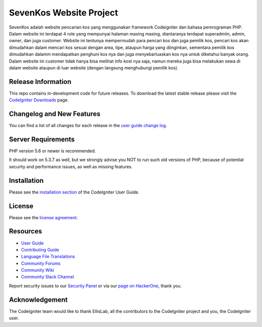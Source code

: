 ###################
SevenKos Website Project
###################

SevenKos adalah website pencarian kos yang menggunakan framework Codeigniter dan bahasa pemrograman PHP. Dalam website ini terdapat 4 role yang mempunyai halaman masing masing, diantaranya terdapat superadmiin, admin, owner, dan juga customer. Website ini tentunya mempermudah para pencari kos dan juga pemilik kos, pencari kos akan dimudahkan dalam mencari kos sesuai dengan area, tipe, ataupun harga yang diinginkan, sementara pemilik kos dimudahkan dalamm mendapatkan penghuni kos nya dan juga menyebarluaskan kos nya untuk diketahui banyak orang. Dalam website ini customer tidak hanya bisa melihat info kost nya saja, namun mereka juga bisa melakukan sewa di dalam website ataupun di luar website (dengan langsung menghubungi pemilik kos).

*******************
Release Information
*******************

This repo contains in-development code for future releases. To download the
latest stable release please visit the `CodeIgniter Downloads
<https://codeigniter.com/download>`_ page.

**************************
Changelog and New Features
**************************

You can find a list of all changes for each release in the `user
guide change log <https://github.com/bcit-ci/CodeIgniter/blob/develop/user_guide_src/source/changelog.rst>`_.

*******************
Server Requirements
*******************

PHP version 5.6 or newer is recommended.

It should work on 5.3.7 as well, but we strongly advise you NOT to run
such old versions of PHP, because of potential security and performance
issues, as well as missing features.

************
Installation
************

Please see the `installation section <https://codeigniter.com/userguide3/installation/index.html>`_
of the CodeIgniter User Guide.

*******
License
*******

Please see the `license
agreement <https://github.com/bcit-ci/CodeIgniter/blob/develop/user_guide_src/source/license.rst>`_.

*********
Resources
*********

-  `User Guide <https://codeigniter.com/docs>`_
-  `Contributing Guide <https://github.com/bcit-ci/CodeIgniter/blob/develop/contributing.md>`_
-  `Language File Translations <https://github.com/bcit-ci/codeigniter3-translations>`_
-  `Community Forums <http://forum.codeigniter.com/>`_
-  `Community Wiki <https://github.com/bcit-ci/CodeIgniter/wiki>`_
-  `Community Slack Channel <https://codeigniterchat.slack.com>`_

Report security issues to our `Security Panel <mailto:security@codeigniter.com>`_
or via our `page on HackerOne <https://hackerone.com/codeigniter>`_, thank you.

***************
Acknowledgement
***************

The CodeIgniter team would like to thank EllisLab, all the
contributors to the CodeIgniter project and you, the CodeIgniter user.
